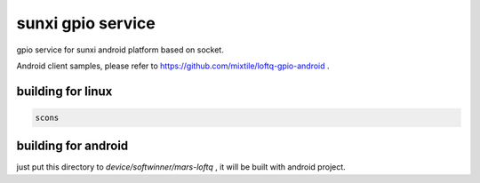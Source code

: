 sunxi gpio service
===========================================

gpio service for sunxi android platform based on socket.

Android client samples, please refer to https://github.com/mixtile/loftq-gpio-android .

building for linux
-------------------------------------------

.. code-block:: shell

   scons 

building for android
-------------------------------------------

just put this directory to *device/softwinner/mars-loftq* , it will be built with android project.
  
